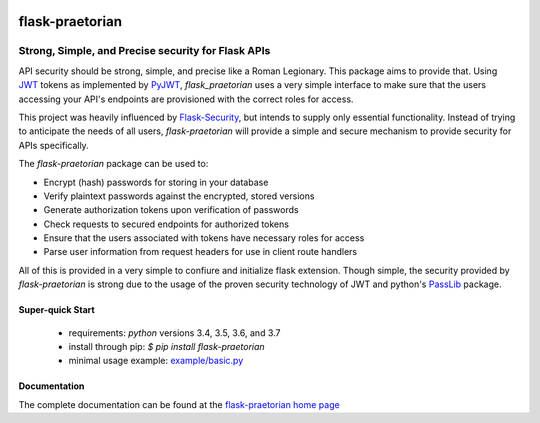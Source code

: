 .. image::  https://badge.fury.io/py/flask-praetorian.svg
   :target: https://badge.fury.io/py/flask-praetorian
   :alt:    Latest Published Version

.. image::  https://travis-ci.org/dusktreader/flask-praetorian.svg?branch=master
   :target: https://travis-ci.org/dusktreader/flask-praetorian
   :alt:    Build Status

.. image::  https://readthedocs.org/projects/flask-praetorian/badge/?version=latest
   :target: http://flask-praetorian.readthedocs.io/en/latest/?badge=latest
   :alt:    Documentation Build Status

******************
 flask-praetorian
******************

---------------------------------------------------
Strong, Simple, and Precise security for Flask APIs
---------------------------------------------------

API security should be strong, simple, and precise like a Roman Legionary.
This package aims to provide that. Using `JWT <https://jwt.io/>`_ tokens as
implemented by `PyJWT <https://pyjwt.readthedocs.io/en/latest/>`_,
*flask_praetorian* uses a very simple interface to make sure that the users
accessing your API's endpoints are provisioned with the correct roles for
access.

This project was heavily influenced by
`Flask-Security <https://pythonhosted.org/Flask-Security/>`_, but intends
to supply only essential functionality. Instead of trying to anticipate the
needs of all users, *flask-praetorian* will provide a simple and secure mechanism
to provide security for APIs specifically.

The *flask-praetorian* package can be used to:

* Encrypt (hash) passwords for storing in your database
* Verify plaintext passwords against the encrypted, stored versions
* Generate authorization tokens upon verification of passwords
* Check requests to secured endpoints for authorized tokens
* Ensure that the users associated with tokens have necessary roles for access
* Parse user information from request headers for use in client route handlers

All of this is provided in a very simple to confiure and initialize flask
extension. Though simple, the security provided by *flask-praetorian* is strong
due to the usage of the proven security technology of JWT
and python's `PassLib <http://pythonhosted.org/passlib/>`_ package.

Super-quick Start
-----------------
 - requirements: `python` versions 3.4, 3.5, 3.6, and 3.7
 - install through pip: `$ pip install flask-praetorian`
 - minimal usage example: `example/basic.py <https://github.com/dusktreader/flask-praetorian/tree/master/example/basic.py>`_

Documentation
-------------

The complete documentation can be found at the
`flask-praetorian home page <http://flask-praetorian.readthedocs.io>`_
